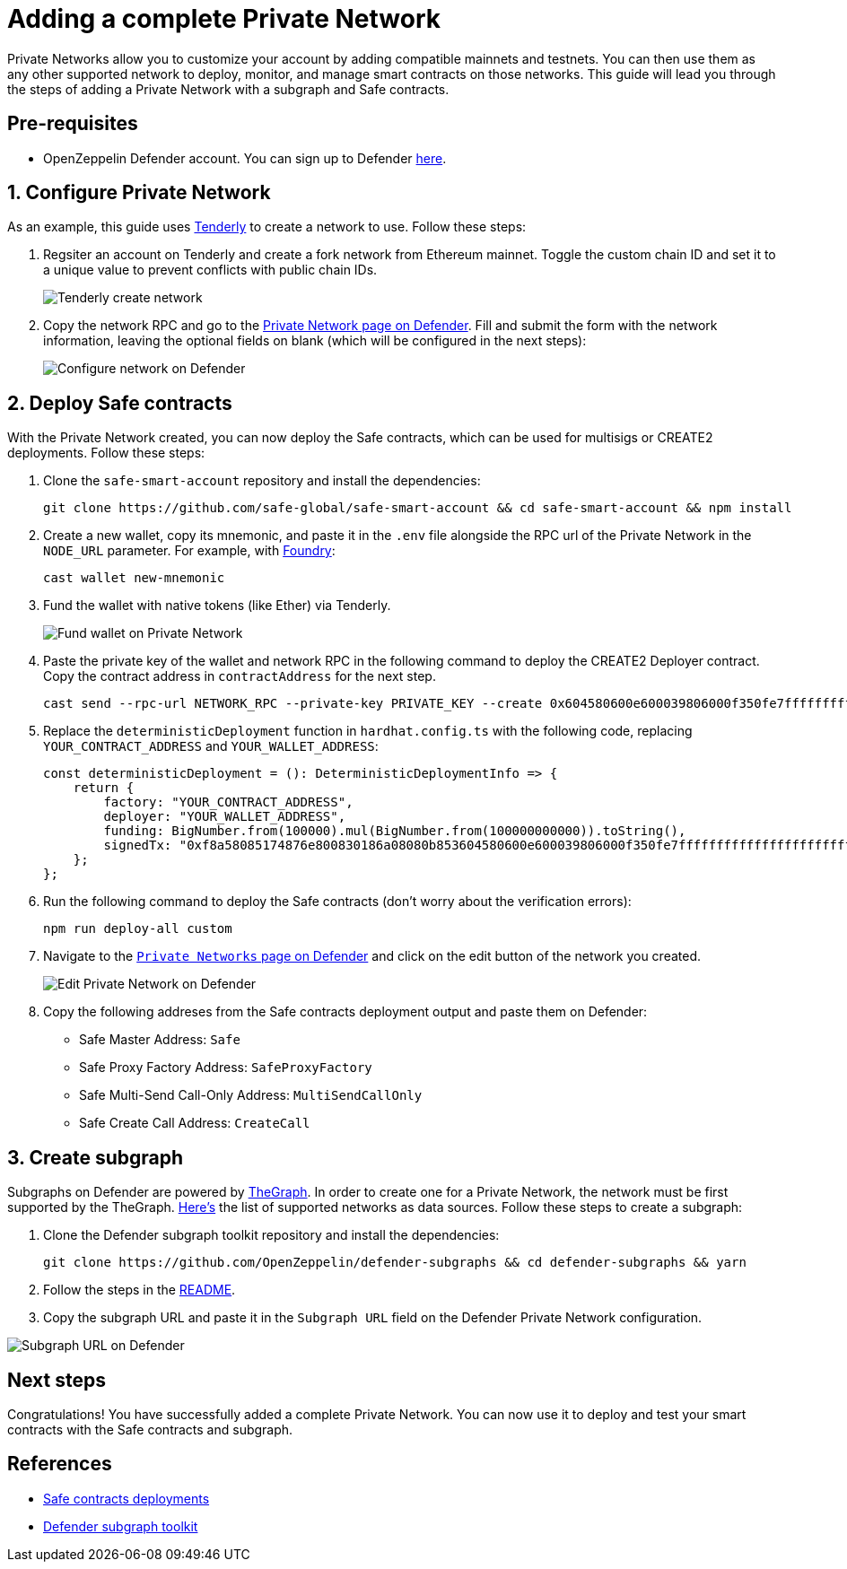 # Adding a complete Private Network

Private Networks allow you to customize your account by adding compatible mainnets and testnets. You can then use them as any other supported network to deploy, monitor, and manage smart contracts on those networks. This guide will lead you through the steps of adding a Private Network with a subgraph and Safe contracts.

[[pre-requisites]]
== Pre-requisites

* OpenZeppelin Defender account. You can sign up to Defender https://defender.openzeppelin.com/v2/?utm_campaign=Defender_2.0_2023&utm_source=Docs#/auth/sign-up[here, window=_blank].

[[configure-forked-network]]
== 1. Configure Private Network

As an example, this guide uses https://tenderly.co/[Tenderly, window=_blank] to create a network to use. Follow these steps:

. Regsiter an account on Tenderly and create a fork network from Ethereum mainnet. Toggle the custom chain ID and set it to a unique value to prevent conflicts with public chain IDs.
+
image::guide-tenderly-private-network.png[Tenderly create network]

. Copy the network RPC and go to the https://defender.openzeppelin.com/v2/#/manage/networks/private/new[Private Network page on Defender, window=_blank]. Fill and submit the form with the network information, leaving the optional fields on blank (which will be configured in the next steps):
+
image::guide-configure-private-network.png[Configure network on Defender]

[[deploy-safe-contracts]]
== 2. Deploy Safe contracts

With the Private Network created, you can now deploy the Safe contracts, which can be used for multisigs or CREATE2 deployments. Follow these steps:

. Clone the `safe-smart-account` repository and install the dependencies:
+
```
git clone https://github.com/safe-global/safe-smart-account && cd safe-smart-account && npm install
```

. Create a new wallet, copy its mnemonic, and paste it in the `.env` file alongside the RPC url of the Private Network in the `NODE_URL` parameter. For example, with https://book.getfoundry.sh/[Foundry, window=_blank]:
+
```
cast wallet new-mnemonic
```

. Fund the wallet with native tokens (like Ether) via Tenderly.
+
image::guide-fund-private-network-relayer.png[Fund wallet on Private Network]

. Paste the private key of the wallet and network RPC in the following command to deploy the CREATE2 Deployer contract. Copy the contract address in `contractAddress` for the next step.
+
```
cast send --rpc-url NETWORK_RPC --private-key PRIVATE_KEY --create 0x604580600e600039806000f350fe7fffffffffffffffffffffffffffffffffffffffffffffffffffffffffffffffe03601600081602082378035828234f58015156039578182fd5b8082525050506014600cf3
```

. Replace the `deterministicDeployment` function in `hardhat.config.ts` with the following code, replacing `YOUR_CONTRACT_ADDRESS` and `YOUR_WALLET_ADDRESS`:
+
[source,jsx]
----
const deterministicDeployment = (): DeterministicDeploymentInfo => {
    return {
        factory: "YOUR_CONTRACT_ADDRESS",
        deployer: "YOUR_WALLET_ADDRESS",
        funding: BigNumber.from(100000).mul(BigNumber.from(100000000000)).toString(),
        signedTx: "0xf8a58085174876e800830186a08080b853604580600e600039806000f350fe7fffffffffffffffffffffffffffffffffffffffffffffffffffffffffffffffe03601600081602082378035828234f58015156039578182fd5b8082525050506014600cf326a0b1fd9f4102283a663738983f1aac789e979e220a1b649faa74033f507b911af5a061dd0f2f6f2341ee95913cf94b3b8a49cac9fdd7be6310da7acd7a96e31958d7",
    };
};
----

. Run the following command to deploy the Safe contracts (don't worry about the verification errors):
+ 
```
npm run deploy-all custom
```

. Navigate to the https://defender.openzeppelin.com/v2/#/manage/networks/private[`Private Networks` page on Defender, window=_blank] and click on the edit button of the network you created. 
+
image::guide-edit-private-network.png[Edit Private Network on Defender]

. Copy the following addreses from the Safe contracts deployment output and paste them on Defender:
* Safe Master Address: `Safe`
* Safe Proxy Factory Address: `SafeProxyFactory`
* Safe Multi-Send Call-Only Address: `MultiSendCallOnly`
* Safe Create Call Address: `CreateCall`

[[create-subgraph]]
== 3. Create subgraph

Subgraphs on Defender are powered by https://thegraph.com[TheGraph, window=_blank]. In order to create one for a Private Network, the network must be first supported by the TheGraph. https://github.com/graphprotocol/graph-tooling/blob/121843e982c69ffb31aae911431a68a2349ea062/packages/cli/src/protocols/index.ts#L91[Here's, window=_blank] the list of supported networks as data sources. Follow these steps to create a subgraph:

. Clone the Defender subgraph toolkit repository and install the dependencies:
+
```
git clone https://github.com/OpenZeppelin/defender-subgraphs && cd defender-subgraphs && yarn
```

. Follow the steps in the https://github.com/OpenZeppelin/defender-subgraphs/blob/main/README.md[README,window=_blank].
. Copy the subgraph URL and paste it in the `Subgraph URL` field on the Defender Private Network configuration.

image::guide-subgraph-private-network.png[Subgraph URL on Defender]

[[next-steps]]
== Next steps

Congratulations! You have successfully added a complete Private Network. You can now use it to deploy and test your smart contracts with the Safe contracts and subgraph.

[[references]]
== References

* https://github.com/safe-global/safe-smart-account#deployments[Safe contracts deployments, window=_blank]
* https://github.com/OpenZeppelin/defender-subgraphs[Defender subgraph toolkit, window=_blank]
